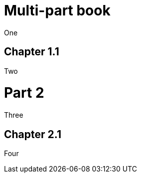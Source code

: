 = Multi-part book
:doctype: book
:idprefix:
:idseparator: -

One

== Chapter 1.1

Two

= Part 2

Three

== Chapter 2.1

Four
